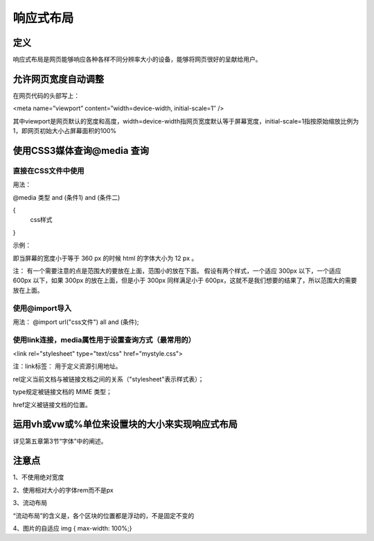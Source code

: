 响应式布局
==============

定义
~~~~~~~~~~

响应式布局是网页能够响应各种各样不同分辨率大小的设备，能够将网页很好的呈献给用户。

允许网页宽度自动调整
~~~~~~~~~~~~~~~~~~~~~~~~~~

在网页代码的头部写上： 

<meta name=”viewport” content=”width=device-width, initial-scale=1″ />

其中viewport是网页默认的宽度和高度，width=device-width指网页宽度默认等于屏幕宽度，initial-scale=1指按原始缩放比例为1，即网页初始大小占屏幕面积的100%

使用CSS3媒体查询@media 查询
~~~~~~~~~~~~~~~~~~~~~~~~~~~~~~~~~~

直接在CSS文件中使用
+++++++++++++++++++++++++

用法： 

@media 类型 and (条件1) and (条件二)

{
    css样式
}

示例：

.. code-block:: css
    :linenos:


    @media screen and (max-width: 360px) {  
        html { 
            font-size: 12px;
        }
    }

即当屏幕的宽度小于等于 360 px 的时候 html 的字体大小为 12 px 。

注： 有一个需要注意的点是范围大的要放在上面，范围小的放在下面。
假设有两个样式，一个适应 300px 以下，一个适应 600px 以下，如果 300px 的放在上面，但是小于 300px 同样满足小于 600px，这就不是我们想要的结果了，所以范围大的需要放在上面。

使用@import导入
+++++++++++++++++++

用法： @import url("css文件") all and (条件);

使用link连接，media属性用于设置查询方式（最常用的）
+++++++++++++++++++++++++++++++++++++++++++++++++++++++

<link rel="stylesheet" type="text/css" href="mystyle.css">

注：link标签： 用于定义资源引用地址。

rel定义当前文档与被链接文档之间的关系（"stylesheet"表示样式表）；

type规定被链接文档的 MIME 类型；

href定义被链接文档的位置。

运用vh或vw或%单位来设置块的大小来实现响应式布局
~~~~~~~~~~~~~~~~~~~~~~~~~~~~~~~~~~~~~~~~~~~~~~~

详见第五章第3节“字体”中的阐述。

注意点
~~~~~~~~~~~~

1、不使用绝对宽度

2、使用相对大小的字体rem而不是px

3、流动布局

“流动布局”的含义是，各个区块的位置都是浮动的，不是固定不变的

4、图片的自适应   img { max-width: 100%;}






